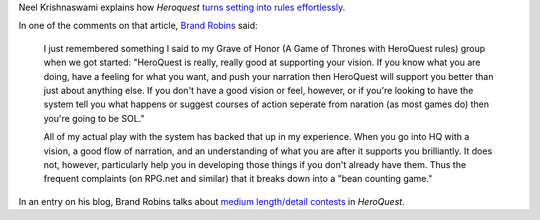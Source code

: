 .. title: Roleplaying: Heroquest
.. slug: 2005-09-19
.. date: 2005-09-19 00:00:00 UTC-05:00
.. tags: old blog,rpg,heroquest
.. category: oldblog
.. link: 
.. description: 
.. type: text


Neel Krishnaswami explains how *Heroquest*
`turns setting into rules effortlessly <http://www.20by20room.com/2005/09/heroquest_and_b.html#more>`__.

In one of the comments on that article, `Brand Robins <http://www.randomencounters.blogspot.com/>`__ said:

    I just remembered something I said to my Grave of Honor (A Game of
    Thrones with HeroQuest rules) group when we got started: "HeroQuest is
    really, really good at supporting your vision. If you know what you
    are doing, have a feeling for what you want, and push your narration
    then HeroQuest will support you better than just about anything else.
    If you don't have a good vision or feel, however, or if you're looking
    to have the system tell you what happens or suggest courses of action
    seperate from naration (as most games do) then you're going to be
    SOL."

    All of my actual play with the system has backed that up in my
    experience. When you go into HQ with a vision, a good flow of
    narration, and an understanding of what you are after it supports you
    brilliantly. It does not, however, particularly help you in developing
    those things if you don't already have them. Thus the frequent
    complaints (on RPG.net and similar) that it breaks down into a "bean
    counting game."

In an entry on his blog, Brand Robins talks about `medium
length/detail contests`__ in *HeroQuest*.

__ http://randomencounters.blogspot.com/2005/09/random-game-crap.html
